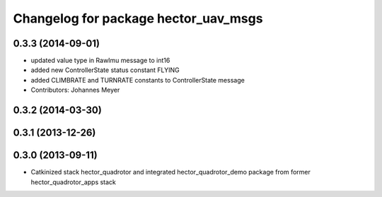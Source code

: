 ^^^^^^^^^^^^^^^^^^^^^^^^^^^^^^^^^^^^^
Changelog for package hector_uav_msgs
^^^^^^^^^^^^^^^^^^^^^^^^^^^^^^^^^^^^^

0.3.3 (2014-09-01)
------------------
* updated value type in RawImu message to int16
* added new ControllerState status constant FLYING
* added CLIMBRATE and TURNRATE constants to ControllerState message
* Contributors: Johannes Meyer

0.3.2 (2014-03-30)
------------------

0.3.1 (2013-12-26)
------------------

0.3.0 (2013-09-11)
------------------
* Catkinized stack hector_quadrotor and integrated hector_quadrotor_demo package from former hector_quadrotor_apps stack

